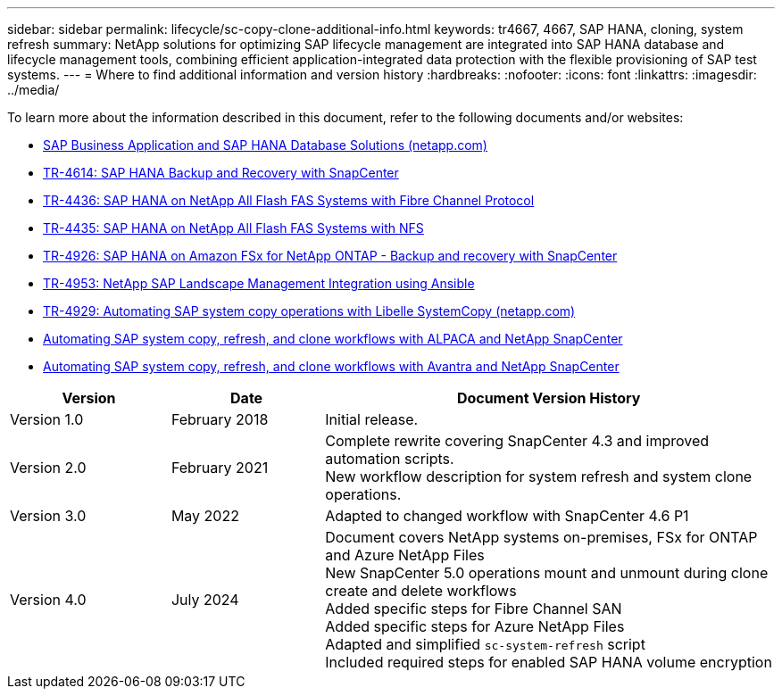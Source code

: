---
sidebar: sidebar
permalink: lifecycle/sc-copy-clone-additional-info.html
keywords: tr4667, 4667, SAP HANA, cloning, system refresh
summary: NetApp solutions for optimizing SAP lifecycle management are integrated into SAP HANA database and lifecycle management tools, combining efficient application-integrated data protection with the flexible provisioning of SAP test systems.
---
= Where to find additional information and version history
:hardbreaks:
:nofooter:
:icons: font
:linkattrs:
:imagesdir: ../media/

[.lead]
To learn more about the information described in this document, refer to the following documents and/or websites:

* link:../index.html[SAP Business Application and SAP HANA Database Solutions (netapp.com)]
* link:../backup/hana-br-scs-overview.html[TR-4614: SAP HANA Backup and Recovery with SnapCenter]
* link:../bp/hana-aff-fc-introduction.html[TR-4436: SAP HANA on NetApp All Flash FAS Systems with Fibre Channel Protocol]
* link:../bp/hana-aff-nfs-introduction.html[TR-4435: SAP HANA on NetApp All Flash FAS Systems with NFS]
* link:../backup/fsxn-overview.html[TR-4926: SAP HANA on Amazon FSx for NetApp ONTAP - Backup and recovery with SnapCenter]
* link:lama-ansible-introduction.html[TR-4953: NetApp SAP Landscape Management Integration using Ansible]
* link:libelle-sc-overview.html[TR-4929: Automating SAP system copy operations with Libelle SystemCopy (netapp.com)]
* link:../briefs/sap-alpaca-automation.html[Automating SAP system copy&#44; refresh&#44; and clone workflows with ALPACA and NetApp SnapCenter]
* link:../briefs/sap-avantra-automation.html[Automating SAP system copy&#44; refresh&#44; and clone workflows with Avantra and NetApp SnapCenter]


[width="100%",cols="21%,20%,59%",options="header",]
|===
|Version |Date |Document Version History
|Version 1.0 |February 2018 |Initial release.
|Version 2.0 |February 2021 a|
Complete rewrite covering SnapCenter 4.3 and improved automation scripts. +
New workflow description for system refresh and system clone operations.

|Version 3.0 |May 2022 |Adapted to changed workflow with SnapCenter 4.6 P1
|Version 4.0 |July 2024 a|
Document covers NetApp systems on-premises, FSx for ONTAP and Azure NetApp Files +
New SnapCenter 5.0 operations mount and unmount during clone create and delete workflows +
Added specific steps for Fibre Channel SAN +
Added specific steps for Azure NetApp Files +
Adapted and simplified `sc-system-refresh` script +
Included required steps for enabled SAP HANA volume encryption
|===
